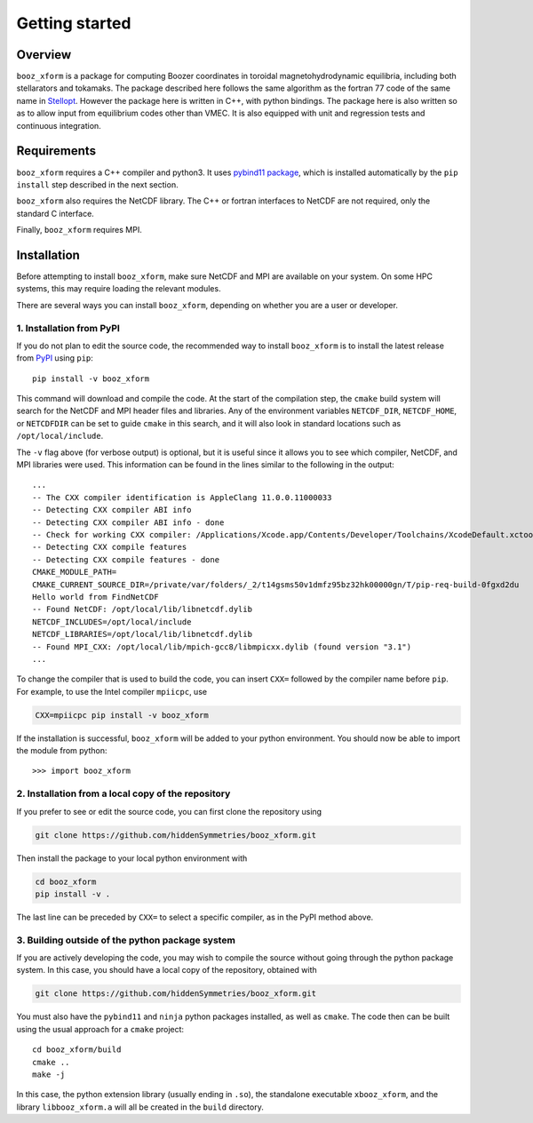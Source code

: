 Getting started
===============

Overview
^^^^^^^^

``booz_xform`` is a package for computing Boozer coordinates in toroidal magnetohydrodynamic
equilibria, including both stellarators and tokamaks.
The package described here follows the same algorithm as the fortran 77 code of the same name
in `Stellopt <https://github.com/PrincetonUniversity/STELLOPT/tree/develop/BOOZ_XFORM>`_.
However the package here is written in C++, with python bindings.
The package here is also written so as to allow input from equilibrium codes other than VMEC.
It is also equipped with unit and regression tests and continuous integration.


Requirements
^^^^^^^^^^^^

``booz_xform`` requires a C++ compiler and python3. It uses `pybind11 package <https://pybind11.readthedocs.io/en/stable/>`_, which is installed automatically by the ``pip install`` step described in the next section.

``booz_xform`` also requires the NetCDF library. The C++ or fortran interfaces to NetCDF are
not required, only the standard C interface.

Finally, ``booz_xform`` requires MPI.


Installation
^^^^^^^^^^^^

Before attempting to install ``booz_xform``, make sure NetCDF and MPI are available on your system. On some HPC systems, this may require loading the relevant modules.

There are several ways you can install ``booz_xform``, depending on whether you are a user or developer.

1. Installation from PyPI
*************************

If you do not plan to edit the source code,
the recommended way to install ``booz_xform`` is to install
the latest release from `PyPI <https://pypi.org/project/booz_xform/>`_ using ``pip``::

    pip install -v booz_xform

This command will download and compile the code. At the start of the compilation step,
the ``cmake`` build system will search for the NetCDF and MPI header files and libraries.
Any of the environment variables ``NETCDF_DIR``, ``NETCDF_HOME``, or ``NETCDFDIR``
can be set to guide ``cmake`` in this search, and it will also look in standard locations such as ``/opt/local/include``.

The ``-v`` flag above (for verbose output) is optional, but it is useful since it allows you to see which compiler, NetCDF, and MPI libraries were used. This information can be found in the lines similar to the following in the output::

  ...
  -- The CXX compiler identification is AppleClang 11.0.0.11000033
  -- Detecting CXX compiler ABI info
  -- Detecting CXX compiler ABI info - done
  -- Check for working CXX compiler: /Applications/Xcode.app/Contents/Developer/Toolchains/XcodeDefault.xctoolchain/usr/bin/c++ - skipped
  -- Detecting CXX compile features
  -- Detecting CXX compile features - done
  CMAKE_MODULE_PATH=
  CMAKE_CURRENT_SOURCE_DIR=/private/var/folders/_2/t14gsms50v1dmfz95bz32hk00000gn/T/pip-req-build-0fgxd2du
  Hello world from FindNetCDF
  -- Found NetCDF: /opt/local/lib/libnetcdf.dylib
  NETCDF_INCLUDES=/opt/local/include
  NETCDF_LIBRARIES=/opt/local/lib/libnetcdf.dylib
  -- Found MPI_CXX: /opt/local/lib/mpich-gcc8/libmpicxx.dylib (found version "3.1")
  ...

To change the compiler that is used to build the code, you can insert ``CXX=`` followed by the compiler name before ``pip``. For example, to use the Intel compiler ``mpiicpc``, use

.. code-block::

  CXX=mpiicpc pip install -v booz_xform
  
If the installation is successful, ``booz_xform`` will be added to your python environment. You should now be able to import the module from python::

  >>> import booz_xform

2. Installation from a local copy of the repository
***************************************************

If you prefer to see or edit the source code, you can first clone the repository using

.. code-block::

    git clone https://github.com/hiddenSymmetries/booz_xform.git

Then install the package to your local python environment with

.. code-block::

  cd booz_xform
  pip install -v .

The last line can be preceded by ``CXX=`` to select a specific compiler, as in the PyPI method above.

3. Building outside of the python package system
************************************************

If you are actively developing the code, you may wish to compile the source without
going through the python package system. In this case, you should have a local copy
of the repository, obtained with

.. code-block::

  git clone https://github.com/hiddenSymmetries/booz_xform.git

You must also have the ``pybind11`` and ``ninja`` python packages installed,
as well as ``cmake``.
The code then can be built using the usual approach for a ``cmake`` project::

  cd booz_xform/build
  cmake ..
  make -j

In this case, the python extension library (usually ending in ``.so``), the standalone executable ``xbooz_xform``,
and the library ``libbooz_xform.a`` will all be created in the ``build`` directory.
